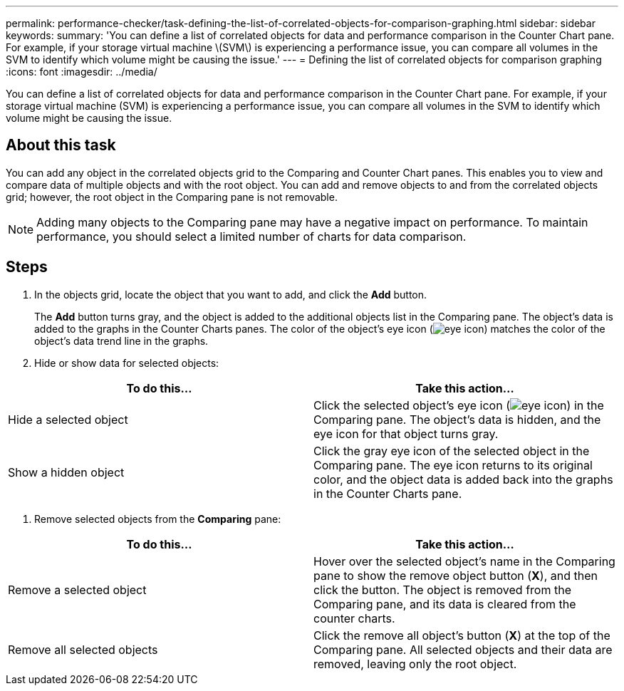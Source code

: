 ---
permalink: performance-checker/task-defining-the-list-of-correlated-objects-for-comparison-graphing.html
sidebar: sidebar
keywords: 
summary: 'You can define a list of correlated objects for data and performance comparison in the Counter Chart pane. For example, if your storage virtual machine \(SVM\) is experiencing a performance issue, you can compare all volumes in the SVM to identify which volume might be causing the issue.'
---
= Defining the list of correlated objects for comparison graphing
:icons: font
:imagesdir: ../media/

[.lead]
You can define a list of correlated objects for data and performance comparison in the Counter Chart pane. For example, if your storage virtual machine (SVM) is experiencing a performance issue, you can compare all volumes in the SVM to identify which volume might be causing the issue.

== About this task

You can add any object in the correlated objects grid to the Comparing and Counter Chart panes. This enables you to view and compare data of multiple objects and with the root object. You can add and remove objects to and from the correlated objects grid; however, the root object in the Comparing pane is not removable.

[NOTE]
====
Adding many objects to the Comparing pane may have a negative impact on performance. To maintain performance, you should select a limited number of charts for data comparison.
====

== Steps

. In the objects grid, locate the object that you want to add, and click the *Add* button.
+
The *Add* button turns gray, and the object is added to the additional objects list in the Comparing pane. The object's data is added to the graphs in the Counter Charts panes. The color of the object's eye icon (image:../media/eye-icon.gif[]) matches the color of the object's data trend line in the graphs.

. Hide or show data for selected objects:

[cols="2*",options="header"]
|===
| To do this...| Take this action...
a|
Hide a selected object
a|
Click the selected object's eye icon (image:../media/eye-icon.gif[]) in the Comparing pane.     The object's data is hidden, and the eye icon for that object turns gray.
a|
Show a hidden object
a|
Click the gray eye icon of the selected object in the Comparing pane.     The eye icon returns to its original color, and the object data is added back into the graphs in the Counter Charts pane.
|===

. Remove selected objects from the *Comparing* pane:

[cols="2*",options="header"]
|===
| To do this...| Take this action...
a|
Remove a selected object
a|
Hover over the selected object's name in the Comparing pane to show the remove object button (*X*), and then click the button.    The object is removed from the Comparing pane, and its data is cleared from the counter charts.
a|
Remove all selected objects
a|
Click the remove all object's button (*X*) at the top of the Comparing pane.    All selected objects and their data are removed, leaving only the root object.
|===
